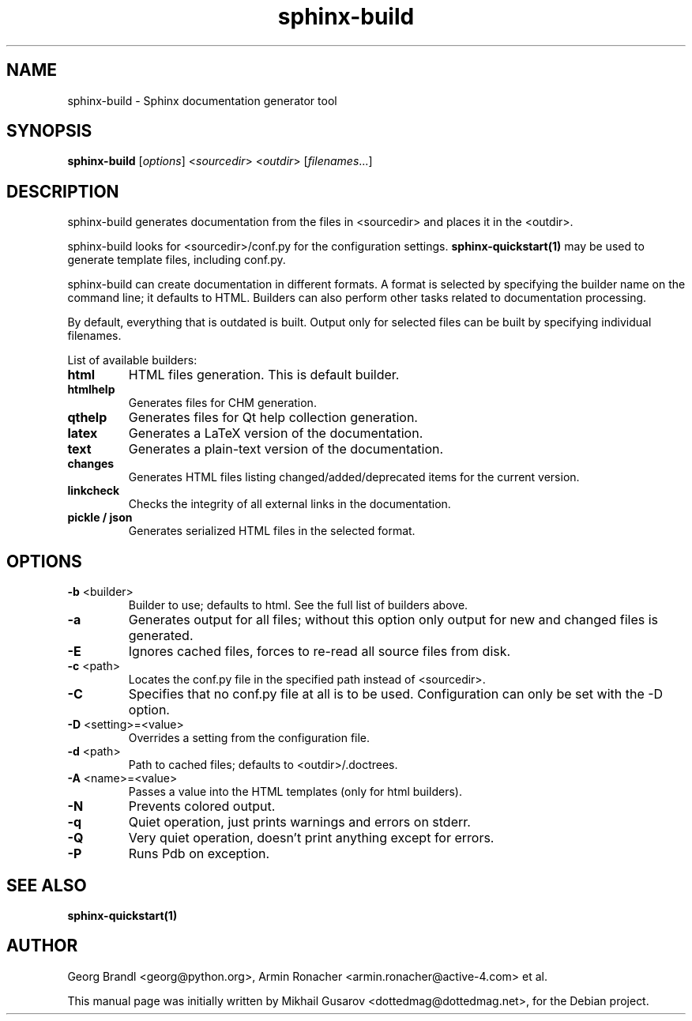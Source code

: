 .TH sphinx-build 1 "Jan 2009" "Sphinx 0.6" "User Commands"
.SH NAME
sphinx-build \- Sphinx documentation generator tool
.SH SYNOPSIS
.B sphinx-build
[\fIoptions\fR] <\fIsourcedir\fR> <\fIoutdir\fR> [\fIfilenames\fR...]
.SH DESCRIPTION
sphinx-build generates documentation from the files in <sourcedir> and places it
in the <outdir>.

sphinx-build looks for <sourcedir>/conf.py for the configuration settings.
.B sphinx-quickstart(1)
may be used to generate template files, including conf.py.

sphinx-build can create documentation in different formats.  A format is
selected by specifying the builder name on the command line; it defaults to
HTML.  Builders can also perform other tasks related to documentation
processing.

By default, everything that is outdated is built.  Output only for selected
files can be built by specifying individual filenames.

List of available builders:
.TP
\fBhtml\fR
HTML files generation.  This is default builder.
.TP
\fBhtmlhelp\fR
Generates files for CHM generation.
.TP
\fBqthelp\fR
Generates files for Qt help collection generation.
.TP
\fBlatex\fR
Generates a LaTeX version of the documentation.
.TP
\fBtext\fR
Generates a plain-text version of the documentation.
.TP
\fBchanges\fR
Generates HTML files listing changed/added/deprecated items for the
current version.
.TP
\fBlinkcheck\fR
Checks the integrity of all external links in the documentation.
.TP
\fBpickle / json\fR
Generates serialized HTML files in the selected format.

.SH OPTIONS
.TP
\fB-b\fR <builder>
Builder to use; defaults to html. See the full list of builders above.
.TP
\fB-a\fR
Generates output for all files; without this option only output for
new and changed files is generated.
.TP
\fB-E\fR
Ignores cached files, forces to re-read all source files from disk.
.TP
\fB-c\fR <path>
Locates the conf.py file in the specified path instead of <sourcedir>.
.TP
\fB-C\fR
Specifies that no conf.py file at all is to be used.  Configuration can
only be set with the -D option.
.TP
\fB-D\fR <setting>=<value>
Overrides a setting from the configuration file.
.TP
\fB-d\fR <path>
Path to cached files; defaults to <outdir>/.doctrees.
.TP
\fB-A\fR <name>=<value>
Passes a value into the HTML templates (only for html builders).
.TP
\fB-N\fR
Prevents colored output.
.TP
\fB-q\fR
Quiet operation, just prints warnings and errors on stderr.
.TP
\fB-Q\fR
Very quiet operation, doesn't print anything except for errors.
.TP
\fB-P\fR
Runs Pdb on exception.
.SH "SEE ALSO"
.BR sphinx-quickstart(1)
.SH AUTHOR
Georg Brandl <georg@python.org>, Armin Ronacher <armin.ronacher@active-4.com> et
al.
.PP
This manual page was initially written by Mikhail Gusarov
<dottedmag@dottedmag.net>, for the Debian project.
